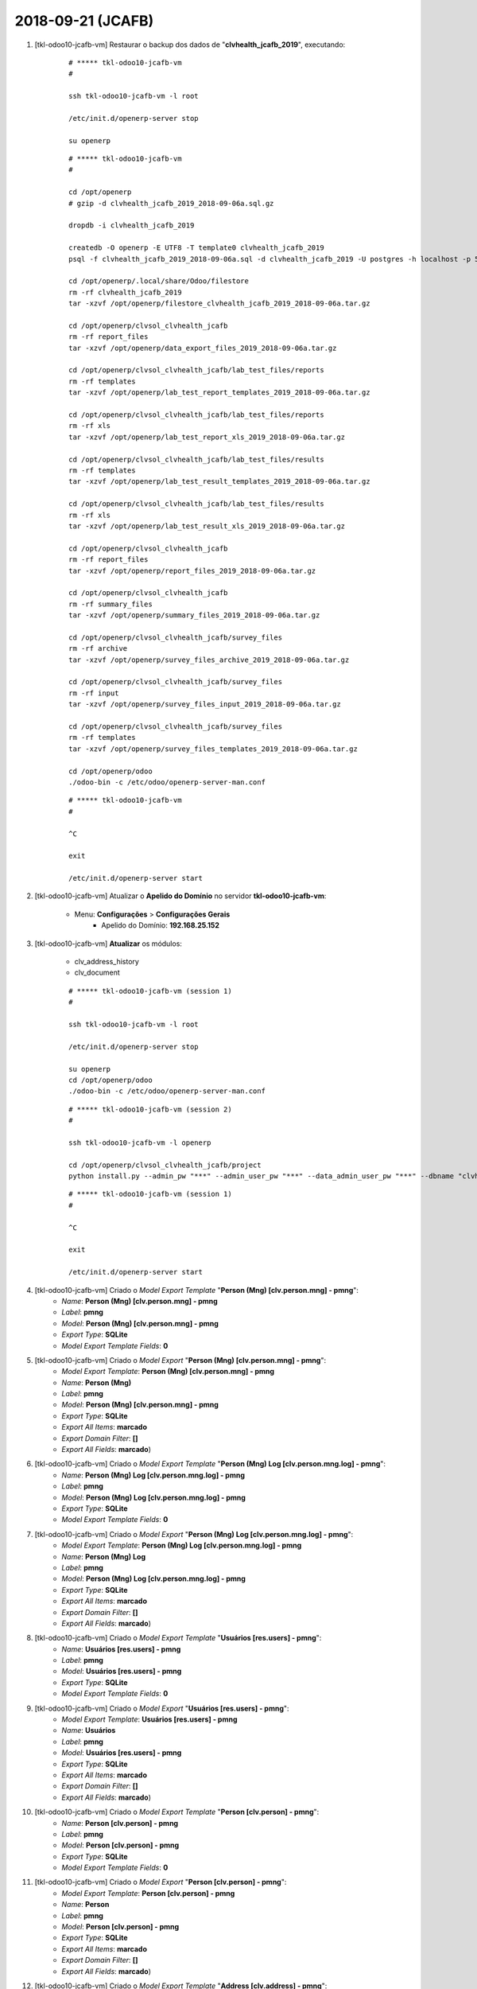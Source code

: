 .. raw:: html

    <style> .red {color:red} </style>

.. role:: red

==================
2018-09-21 (JCAFB)
==================

#. [tkl-odoo10-jcafb-vm] Restaurar o backup dos dados de "**clvhealth_jcafb_2019**", executando:

    ::

        # ***** tkl-odoo10-jcafb-vm
        #

        ssh tkl-odoo10-jcafb-vm -l root

        /etc/init.d/openerp-server stop

        su openerp

    ::

        # ***** tkl-odoo10-jcafb-vm
        #

        cd /opt/openerp
        # gzip -d clvhealth_jcafb_2019_2018-09-06a.sql.gz

        dropdb -i clvhealth_jcafb_2019

        createdb -O openerp -E UTF8 -T template0 clvhealth_jcafb_2019
        psql -f clvhealth_jcafb_2019_2018-09-06a.sql -d clvhealth_jcafb_2019 -U postgres -h localhost -p 5432 -q

        cd /opt/openerp/.local/share/Odoo/filestore
        rm -rf clvhealth_jcafb_2019
        tar -xzvf /opt/openerp/filestore_clvhealth_jcafb_2019_2018-09-06a.tar.gz

        cd /opt/openerp/clvsol_clvhealth_jcafb
        rm -rf report_files
        tar -xzvf /opt/openerp/data_export_files_2019_2018-09-06a.tar.gz

        cd /opt/openerp/clvsol_clvhealth_jcafb/lab_test_files/reports
        rm -rf templates
        tar -xzvf /opt/openerp/lab_test_report_templates_2019_2018-09-06a.tar.gz

        cd /opt/openerp/clvsol_clvhealth_jcafb/lab_test_files/reports
        rm -rf xls
        tar -xzvf /opt/openerp/lab_test_report_xls_2019_2018-09-06a.tar.gz

        cd /opt/openerp/clvsol_clvhealth_jcafb/lab_test_files/results
        rm -rf templates
        tar -xzvf /opt/openerp/lab_test_result_templates_2019_2018-09-06a.tar.gz

        cd /opt/openerp/clvsol_clvhealth_jcafb/lab_test_files/results
        rm -rf xls
        tar -xzvf /opt/openerp/lab_test_result_xls_2019_2018-09-06a.tar.gz

        cd /opt/openerp/clvsol_clvhealth_jcafb
        rm -rf report_files
        tar -xzvf /opt/openerp/report_files_2019_2018-09-06a.tar.gz

        cd /opt/openerp/clvsol_clvhealth_jcafb
        rm -rf summary_files
        tar -xzvf /opt/openerp/summary_files_2019_2018-09-06a.tar.gz

        cd /opt/openerp/clvsol_clvhealth_jcafb/survey_files
        rm -rf archive
        tar -xzvf /opt/openerp/survey_files_archive_2019_2018-09-06a.tar.gz

        cd /opt/openerp/clvsol_clvhealth_jcafb/survey_files
        rm -rf input
        tar -xzvf /opt/openerp/survey_files_input_2019_2018-09-06a.tar.gz

        cd /opt/openerp/clvsol_clvhealth_jcafb/survey_files
        rm -rf templates
        tar -xzvf /opt/openerp/survey_files_templates_2019_2018-09-06a.tar.gz

        cd /opt/openerp/odoo
        ./odoo-bin -c /etc/odoo/openerp-server-man.conf

    ::

        # ***** tkl-odoo10-jcafb-vm
        #

        ^C

        exit

        /etc/init.d/openerp-server start

#. [tkl-odoo10-jcafb-vm] Atualizar o **Apelido do Domínio** no servidor **tkl-odoo10-jcafb-vm**:

    * Menu: **Configurações** > **Configurações Gerais**
        * Apelido do Domínio: **192.168.25.152**

#. [tkl-odoo10-jcafb-vm] **Atualizar** os módulos:

    * clv_address_history
    * clv_document

    ::

        # ***** tkl-odoo10-jcafb-vm (session 1)
        #

        ssh tkl-odoo10-jcafb-vm -l root

        /etc/init.d/openerp-server stop

        su openerp
        cd /opt/openerp/odoo
        ./odoo-bin -c /etc/odoo/openerp-server-man.conf

    ::

        # ***** tkl-odoo10-jcafb-vm (session 2)
        #

        ssh tkl-odoo10-jcafb-vm -l openerp

        cd /opt/openerp/clvsol_clvhealth_jcafb/project
        python install.py --admin_pw "***" --admin_user_pw "***" --data_admin_user_pw "***" --dbname "clvhealth_jcafb_2019" -m clv_address_history clv_document

    ::

        # ***** tkl-odoo10-jcafb-vm (session 1)
        #

        ^C

        exit

        /etc/init.d/openerp-server start

#. [tkl-odoo10-jcafb-vm] Criado o *Model Export Template* "**Person (Mng) [clv.person.mng] - pmng**":
    * *Name*: **Person (Mng) [clv.person.mng] - pmng**
    * *Label*: **pmng**
    * *Model*: **Person (Mng) [clv.person.mng] - pmng**
    * *Export Type*: **SQLite**
    * *Model Export Template Fields*: **0**

#. [tkl-odoo10-jcafb-vm] Criado o *Model Export* "**Person (Mng) [clv.person.mng] - pmng**":
    * *Model Export Template*: **Person (Mng) [clv.person.mng] - pmng**
    * *Name*: **Person (Mng)**
    * *Label*: **pmng**
    * *Model*: **Person (Mng) [clv.person.mng] - pmng**
    * *Export Type*: **SQLite**
    * *Export All Items*: **marcado**
    * *Export Domain Filter*: **[]**
    * *Export All Fields*: **marcado**)

#. [tkl-odoo10-jcafb-vm] Criado o *Model Export Template* "**Person (Mng) Log [clv.person.mng.log] - pmng**":
    * *Name*: **Person (Mng) Log [clv.person.mng.log] - pmng**
    * *Label*: **pmng**
    * *Model*: **Person (Mng) Log [clv.person.mng.log] - pmng**
    * *Export Type*: **SQLite**
    * *Model Export Template Fields*: **0**

#. [tkl-odoo10-jcafb-vm] Criado o *Model Export* "**Person (Mng) Log [clv.person.mng.log] - pmng**":
    * *Model Export Template*: **Person (Mng) Log [clv.person.mng.log] - pmng**
    * *Name*: **Person (Mng) Log**
    * *Label*: **pmng**
    * *Model*: **Person (Mng) Log [clv.person.mng.log] - pmng**
    * *Export Type*: **SQLite**
    * *Export All Items*: **marcado**
    * *Export Domain Filter*: **[]**
    * *Export All Fields*: **marcado**)

#. [tkl-odoo10-jcafb-vm] Criado o *Model Export Template* "**Usuários [res.users] - pmng**":
    * *Name*: **Usuários [res.users] - pmng**
    * *Label*: **pmng**
    * *Model*: **Usuários [res.users] - pmng**
    * *Export Type*: **SQLite**
    * *Model Export Template Fields*: **0**

#. [tkl-odoo10-jcafb-vm] Criado o *Model Export* "**Usuários [res.users] - pmng**":
    * *Model Export Template*: **Usuários [res.users] - pmng**
    * *Name*: **Usuários**
    * *Label*: **pmng**
    * *Model*: **Usuários [res.users] - pmng**
    * *Export Type*: **SQLite**
    * *Export All Items*: **marcado**
    * *Export Domain Filter*: **[]**
    * *Export All Fields*: **marcado**)

#. [tkl-odoo10-jcafb-vm] Criado o *Model Export Template* "**Person [clv.person] - pmng**":
    * *Name*: **Person [clv.person] - pmng**
    * *Label*: **pmng**
    * *Model*: **Person [clv.person] - pmng**
    * *Export Type*: **SQLite**
    * *Model Export Template Fields*: **0**

#. [tkl-odoo10-jcafb-vm] Criado o *Model Export* "**Person [clv.person] - pmng**":
    * *Model Export Template*: **Person [clv.person] - pmng**
    * *Name*: **Person**
    * *Label*: **pmng**
    * *Model*: **Person [clv.person] - pmng**
    * *Export Type*: **SQLite**
    * *Export All Items*: **marcado**
    * *Export Domain Filter*: **[]**
    * *Export All Fields*: **marcado**)

#. [tkl-odoo10-jcafb-vm] Criado o *Model Export Template* "**Address [clv.address] - pmng**":
    * *Name*: **Address [clv.address] - pmng**
    * *Label*: **pmng**
    * *Model*: **Address [clv.address] - pmng**
    * *Export Type*: **SQLite**
    * *Model Export Template Fields*: **0**

#. [tkl-odoo10-jcafb-vm] Criado o *Model Export* "**Address [clv.address] - pmng**":
    * *Model Export Template*: **Address [clv.address] - pmng**
    * *Name*: **Address**
    * *Label*: **pmng**
    * *Model*: **Address [clv.address] - pmng**
    * *Export Type*: **SQLite**
    * *Export All Items*: **marcado**
    * *Export Domain Filter*: **[]**
    * *Export All Fields*: **marcado**)

#. [tkl-odoo10-jcafb-vm] Criado o *Model Export Template* "**Estado do país [res.country.state] - pmng**":
    * *Name*: **Estado do país [res.country.state] - pmng**
    * *Label*: **pmng**
    * *Model*: **Estado do país [res.country.state] - pmng**
    * *Export Type*: **SQLite**
    * *Model Export Template Fields*: **0**

#. [tkl-odoo10-jcafb-vm] Criado o *Model Export* "**Estado do país [res.country.state] - pmng**":
    * *Model Export Template*: **Estado do país [res.country.state] - pmng**
    * *Name*: **Estado do país**
    * *Label*: **pmng**
    * *Model*: **Estado do país [res.country.state] - pmng**
    * *Export Type*: **SQLite**
    * *Export All Items*: **marcado**
    * *Export Domain Filter*: **[]**
    * *Export All Fields*: **marcado**)

#. [tkl-odoo10-jcafb-vm] Criado o *Model Export Template* "**País [res.country - pmng]**":
    * *Name*: **País [res.country - pmng]**
    * *Label*: **pmng**
    * *Model*: **País [res.country - pmng]**
    * *Export Type*: **SQLite**
    * *Model Export Template Fields*: **0**

#. [tkl-odoo10-jcafb-vm] Criado o *Model Export* "**País [res.country - pmng]**":
    * *Model Export Template*: **País [res.country - pmng]**
    * *Name*: **País**
    * *Label*: **pmng**
    * *Model*: **País [res.country - pmng]**
    * *Export Type*: **SQLite**
    * *Export All Items*: **marcado**
    * *Export Domain Filter*: **[]**
    * *Export All Fields*: **marcado**)

#. [tkl-odoo10-jcafb-vm] Criado o *Model Export Template* "**Municipio [l10n_br_base.city] - pmng**":
    * *Name*: **Municipio [l10n_br_base.city] - pmng**
    * *Label*: **pmng**
    * *Model*: **Municipio [l10n_br_base.city] - pmng**
    * *Export Type*: **SQLite**
    * *Model Export Template Fields*: **0**

#. [tkl-odoo10-jcafb-vm] Criado o *Model Export* "**Municipio [l10n_br_base.city] - pmng**":
    * *Model Export Template*: **Municipio [l10n_br_base.city] - pmng**
    * *Name*: **Municipio**
    * *Label*: **pmng**
    * *Model*: **Municipio [l10n_br_base.city] - pmng**
    * *Export Type*: **SQLite**
    * *Export All Items*: **marcado**
    * *Export Domain Filter*: **[]**
    * *Export All Fields*: **marcado**)

#. [tkl-odoo10-jcafb-vm] Criado o *Model Export Template* "**Global Tag [clv.global_tag] - pmng**":
    * *Name*: **Global Tag [clv.global_tag] - pmng**
    * *Label*: **pmng**
    * *Model*: **Global Tag [clv.global_tag] - pmng**
    * *Export Type*: **SQLite**
    * *Model Export Template Fields*: **0**

#. [tkl-odoo10-jcafb-vm] Criado o *Model Export* "**Global Tag [clv.global_tag] - pmng**":
    * *Model Export Template*: **Global Tag [clv.global_tag] - pmng**
    * *Name*: **Global Tag**
    * *Label*: **pmng**
    * *Model*: **Global Tag [clv.global_tag] - pmng**
    * *Export Type*: **SQLite**
    * *Export All Items*: **marcado**
    * *Export Domain Filter*: **[]**
    * *Export All Fields*: **marcado**)

#. [tkl-odoo10-jcafb-vm] **Atualizar** os módulos:

    * clv_export

    ::

        # ***** tkl-odoo10-jcafb-vm (session 1)
        #

        ssh tkl-odoo10-jcafb-vm -l root

        /etc/init.d/openerp-server stop

        su openerp
        cd /opt/openerp/odoo
        ./odoo-bin -c /etc/odoo/openerp-server-man.conf

    ::

        # ***** tkl-odoo10-jcafb-vm (session 2)
        #

        ssh tkl-odoo10-jcafb-vm -l openerp

        cd /opt/openerp/clvsol_clvhealth_jcafb/project
        python install.py --admin_pw "***" --admin_user_pw "***" --data_admin_user_pw "***" --dbname "clvhealth_jcafb_2019" -m clv_export

    ::

        # ***** tkl-odoo10-jcafb-vm (session 1)
        #

        ^C

        exit

        /etc/init.d/openerp-server start

#. [tkl-odoo10-jcafb-vm] Processar os dados de **Persons (Mng)** (**clvhealth_jcafb_2019**):

    ::

        # /opt/openerp/clvsol_clvhealth_jcafb/data/setup.py

        # ##### tkl-odoo10-jcafb-vm (2018-09-21) ######################################
        #
        db_path = '/opt/openerp/filestore/jcafb/export/sqlite/clvhealth_jcafb_2019_tst.sqlite'
        print('-->', client, db_path, conn_string)
        print('--> Executing jcafb_2018_import_2018_person_mng_sqlite()...')
        jcafb_2018_import_2018_person_mng_sqlite(client, db_path, conn_string)

    ::

        # ***** tkl-odoo10-jcafb-vm
        #

        ssh tkl-odoo10-jcafb-vm -l openerp

        cd /opt/openerp/clvsol_clvhealth_jcafb/data
        python setup.py --user 'admin' --pw '*' --db 'clvhealth_jcafb_2019' --dbu 'postgres' --dbw '*'

    --> setup.py - Execution time: **0:00:02.204**

#. [tkl-odoo10-jcafb-vm] Criar um backup dos dados de "**clvhealth_jcafb_2019**", executando:

    ::

        # ***** tkl-odoo10-jcafb-vm
        #

        ssh tkl-odoo10-jcafb-vm -l root

        /etc/init.d/openerp-server stop

        su openerp

    ::

        # ***** tkl-odoo10-jcafb-vm
        #

        cd /opt/openerp
        pg_dump clvhealth_jcafb_2019 -Fp -U postgres -h localhost -p 5432 > clvhealth_jcafb_2019_2018-09-21a.sql

        gzip clvhealth_jcafb_2019_2018-09-21a.sql
        pg_dump clvhealth_jcafb_2019 -Fp -U postgres -h localhost -p 5432 > clvhealth_jcafb_2019_2018-09-21a.sql

        cd /opt/openerp/clvsol_clvhealth_jcafb
        tar -czvf /opt/openerp/data_export_files_2019_2018-09-21a.tar.gz data_export_files

        cd /opt/openerp/.local/share/Odoo/filestore
        tar -czvf /opt/openerp/filestore_clvhealth_jcafb_2019_2018-09-21a.tar.gz clvhealth_jcafb_2019

        cd /opt/openerp/filestore
        tar -czvf /opt/openerp/filestore_jcafb_2018-09-21a.tar.gz jcafb

        cd /opt/openerp/clvsol_clvhealth_jcafb/lab_test_files/reports
        tar -czvf /opt/openerp/lab_test_report_templates_2019_2018-09-21a.tar.gz templates

        cd /opt/openerp/clvsol_clvhealth_jcafb/lab_test_files/reports
        tar -czvf /opt/openerp/lab_test_report_xls_2019_2018-09-21a.tar.gz xls

        cd /opt/openerp/clvsol_clvhealth_jcafb/lab_test_files/results
        tar -czvf /opt/openerp/lab_test_result_templates_2019_2018-09-21a.tar.gz templates

        cd /opt/openerp/clvsol_clvhealth_jcafb/lab_test_files/results
        tar -czvf /opt/openerp/lab_test_result_xls_2019_2018-09-21a.tar.gz xls

        cd /opt/openerp/clvsol_clvhealth_jcafb
        tar -czvf /opt/openerp/report_files_2019_2018-09-21a.tar.gz report_files

        cd /opt/openerp/clvsol_clvhealth_jcafb
        tar -czvf /opt/openerp/summary_files_2019_2018-09-21a.tar.gz summary_files

        cd /opt/openerp/clvsol_clvhealth_jcafb/survey_files
        tar -czvf /opt/openerp/survey_files_archive_2019_2018-09-21a.tar.gz archive

        cd /opt/openerp/clvsol_clvhealth_jcafb/survey_files
        tar -czvf /opt/openerp/survey_files_input_2019_2018-09-21a.tar.gz input

        cd /opt/openerp/clvsol_clvhealth_jcafb/survey_files
        tar -czvf /opt/openerp/survey_files_templates_2019_2018-09-21a.tar.gz templates

    ::

        # ***** tkl-odoo10-jcafb-vm
        #

        cd /opt/openerp/odoo
        ./odoo-bin -c /etc/odoo/openerp-server-man.conf

        ^C

        exit

        /etc/init.d/openerp-server start

    Criados os seguintes arquivos:
        * /opt/openerp/clvhealth_jcafb_2019_2018-09-21a.sql
        * /opt/openerp/clvhealth_jcafb_2019_2018-09-21a.sql.gz
        * /opt/openerp/data_export_files_2019_2018-09-21a.tar.gz
        * /opt/openerp/filestore_clvhealth_jcafb_2019_2018-09-21a.tar.gz
        * /opt/openerp/filestore_jcafb_2018-09-21a.tar.gz
        * /opt/openerp/lab_test_report_templates_2019_2018-09-21a.tar.gz
        * /opt/openerp/lab_test_report_xls_2019_2018-09-21a.tar.gz
        * /opt/openerp/lab_test_result_templates_2019_2018-09-21a.tar.gz
        * /opt/openerp/lab_test_result_xls_2019_2018-09-21a.tar.gz
        * /opt/openerp/report_files_2019_2018-09-21a.tar.gz
        * /opt/openerp/summary_files_2019_2018-09-21a.tar.gz
        * /opt/openerp/survey_files_archive_2019_2018-09-21a.tar.gz
        * /opt/openerp/survey_files_input_2019_2018-09-21a.tar.gz
        * /opt/openerp/survey_files_templates_2019_2018-09-21a.tar.gz

#. [tkl-odoo10-jcafb-vm] Executada a Ação *Model Export Execute* para o *Model Export* **Person (Mng) [clv.person.mng] - pmng**:
    * Menu: **Exports** > **Model Exports**
    * Selecionar o *Model Export* **Person (Mng) [clv.person.mng] - pmng**
    * Executar a Ação "**Model Export Execute**".

#. [tkl-odoo10-jcafb-vm] Executada a Ação *Model Export Execute* para o *Model Export* **Person (Mng) Log [clv.person.mng.log] - pmng**:
    * Menu: **Exports** > **Model Exports**
    * Selecionar o *Model Export* **Person (Mng) Log [clv.person.mng.log] - pmng**
    * Executar a Ação "**Model Export Execute**".

#. [tkl-odoo10-jcafb-vm] Executada a Ação *Model Export Execute* para o *Model Export* **Usuários [res.users] - pmng**:
    * Menu: **Exports** > **Model Exports**
    * Selecionar o *Model Export* **Usuários [res.users] - pmng**
    * Executar a Ação "**Model Export Execute**".

#. [tkl-odoo10-jcafb-vm] Executada a Ação *Model Export Execute* para o *Model Export* **Person [clv.person] - pmng**:
    * Menu: **Exports** > **Model Exports**
    * Selecionar o *Model Export* **Person [clv.person] - pmng**
    * Executar a Ação "**Model Export Execute**".

#. [tkl-odoo10-jcafb-vm] Executada a Ação *Model Export Execute* para o *Model Export* **Address [clv.address] - pmng**:
    * Menu: **Exports** > **Model Exports**
    * Selecionar o *Model Export* **Address [clv.address] - pmng**
    * Executar a Ação "**Model Export Execute**".

#. [tkl-odoo10-jcafb-vm] Executada a Ação *Model Export Execute* para o *Model Export* **Estado do país [res.country.state] - pmng**:
    * Menu: **Exports** > **Model Exports**
    * Selecionar o *Model Export* **Estado do país [res.country.state] - pmng**
    * Executar a Ação "**Model Export Execute**".

#. [tkl-odoo10-jcafb-vm] Executada a Ação *Model Export Execute* para o *Model Export* **País [res.country - pmng]**:
    * Menu: **Exports** > **Model Exports**
    * Selecionar o *Model Export* **País [res.country - pmng]**
    * Executar a Ação "**Model Export Execute**".

#. [tkl-odoo10-jcafb-vm] Executada a Ação *Model Export Execute* para o *Model Export* **Municipio [l10n_br_base.city] - pmng**:
    * Menu: **Exports** > **Model Exports**
    * Selecionar o *Model Export* **Municipio [l10n_br_base.city] - pmng**
    * Executar a Ação "**Model Export Execute**".

#. [tkl-odoo10-jcafb-vm] Executada a Ação *Model Export Execute* para o *Model Export* **Global Tag [clv.global_tag] - pmng**:
    * Menu: **Exports** > **Model Exports**
    * Selecionar o *Model Export* **Global Tag [clv.global_tag] - pmng**
    * Executar a Ação "**Model Export Execute**".

#. [clvheatlh-jcafb-2019-aws-tst] **Atualizar** os fontes do projeto

    ::

        # ***** clvheatlh-jcafb-2019-aws-tst
        #

        ssh clvheatlh-jcafb-2019-aws-tst -l root

        /etc/init.d/openerp-server stop

        su openerp

        cd /opt/openerp/clvsol_odoo_addons
        git pull

        cd /opt/openerp/clvsol_odoo_addons_jcafb
        git pull

        exit
        /etc/init.d/openerp-server start

#. [clvheatlh-jcafb-2019-aws-tst] Restaurar o backup dos dados de "**clvhealth_jcafb_2019**", executando:

    ::

        # ***** clvheatlh-jcafb-2019-aws-tst
        #

        ssh clvheatlh-jcafb-2019-aws-tst -l root

        /etc/init.d/openerp-server stop

        su openerp

    ::

        # ***** clvheatlh-jcafb-2019-aws-tst
        #

        cd /opt/openerp
        # gzip -d clvhealth_jcafb_2019_2018-09-21a.sql.gz

        dropdb -i clvhealth_jcafb_2019

        createdb -O openerp -E UTF8 -T template0 clvhealth_jcafb_2019
        psql -f clvhealth_jcafb_2019_2018-09-21a.sql -d clvhealth_jcafb_2019 -U postgres -h localhost -p 5432 -q

        cd /opt/openerp/.local/share/Odoo/filestore
        rm -rf clvhealth_jcafb_2019
        tar -xzvf /opt/openerp/filestore_clvhealth_jcafb_2019_2018-09-21a.tar.gz

        cd /opt/openerp/clvsol_clvhealth_jcafb
        rm -rf report_files
        tar -xzvf /opt/openerp/data_export_files_2019_2018-09-21a.tar.gz

        cd /opt/openerp/clvsol_clvhealth_jcafb/lab_test_files/reports
        rm -rf templates
        tar -xzvf /opt/openerp/lab_test_report_templates_2019_2018-09-21a.tar.gz

        cd /opt/openerp/clvsol_clvhealth_jcafb/lab_test_files/reports
        rm -rf xls
        tar -xzvf /opt/openerp/lab_test_report_xls_2019_2018-09-21a.tar.gz

        cd /opt/openerp/clvsol_clvhealth_jcafb/lab_test_files/results
        rm -rf templates
        tar -xzvf /opt/openerp/lab_test_result_templates_2019_2018-09-21a.tar.gz

        cd /opt/openerp/clvsol_clvhealth_jcafb/lab_test_files/results
        rm -rf xls
        tar -xzvf /opt/openerp/lab_test_result_xls_2019_2018-09-21a.tar.gz

        cd /opt/openerp/clvsol_clvhealth_jcafb
        rm -rf report_files
        tar -xzvf /opt/openerp/report_files_2019_2018-09-21a.tar.gz

        cd /opt/openerp/clvsol_clvhealth_jcafb
        rm -rf summary_files
        tar -xzvf /opt/openerp/summary_files_2019_2018-09-21a.tar.gz

        cd /opt/openerp/clvsol_clvhealth_jcafb/survey_files
        rm -rf archive
        tar -xzvf /opt/openerp/survey_files_archive_2019_2018-09-21a.tar.gz

        cd /opt/openerp/clvsol_clvhealth_jcafb/survey_files
        rm -rf input
        tar -xzvf /opt/openerp/survey_files_input_2019_2018-09-21a.tar.gz

        cd /opt/openerp/clvsol_clvhealth_jcafb/survey_files
        rm -rf templates
        tar -xzvf /opt/openerp/survey_files_templates_2019_2018-09-21a.tar.gz

        cd /opt/openerp/odoo
        ./odoo-bin -c /etc/odoo/openerp-server-man.conf

    ::

        # ***** clvheatlh-jcafb-2019-aws-tst
        #

        ^C

        exit

        /etc/init.d/openerp-server start

#. [clvheatlh-jcafb-2019-aws-tst] Atualizar o **Apelido do Domínio** no servidor **clvheatlh-jcafb-2019-aws-tst**:

    * Menu: **Configurações** > **Configurações Gerais**
        * Apelido do Domínio: **18.228.89.16**
